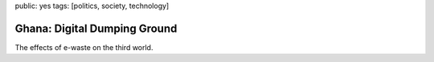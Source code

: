 public: yes
tags: [politics, society, technology]

Ghana: Digital Dumping Ground
=============================

The effects of e-waste on the third world.

.. youtube:: OkpBcFDjk7Y

.. youtube:: ACXwo6MntpA
